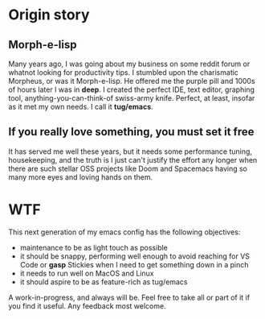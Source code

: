 * Origin story
** Morph-e-lisp
Many years ago, I was going about my business on some reddit forum or whatnot looking for productivity tips. I stumbled upon the charismatic Morpheus, or was it Morph-e-lisp. He offered me the purple pill and 1000s of hours later I was in *deep*. I created the perfect IDE, text editor, graphing tool, anything-you-can-think-of swiss-army knife. Perfect, at least, insofar as it met my own needs. I call it *tug/emacs*.

** If you really love something, you must set it free
It has served me well these years, but it needs some performance tuning, housekeeping, and the truth is I just can't justify the effort any longer when there are such stellar OSS projects like Doom and Spacemacs having so many more eyes and loving hands on them.

* WTF
This next generation of my emacs config has the following objectives:
- maintenance to be as light touch as possible
- it should be snappy, performing well enough to avoid reaching for VS Code or *gasp* Stickies when I need to get something down in a pinch
- it needs to run well on MacOS and Linux
- it should aspire to be as feature-rich as tug/emacs

A work-in-progress, and always will be. Feel free to take all or part of it if you find it useful. Any feedback most welcome.
